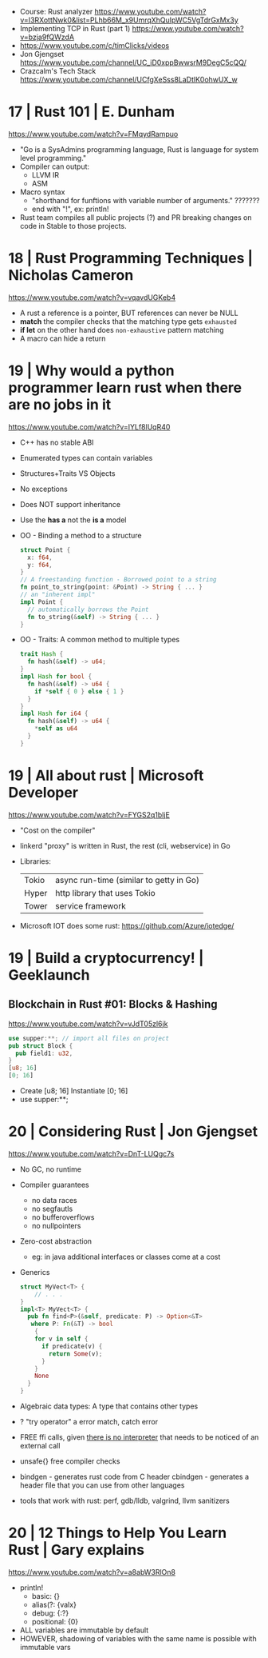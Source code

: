 - Course: Rust analyzer https://www.youtube.com/watch?v=I3RXottNwk0&list=PLhb66M_x9UmrqXhQuIpWC5VgTdrGxMx3y
- Implementing TCP in Rust (part 1) https://www.youtube.com/watch?v=bzja9fQWzdA
- https://www.youtube.com/c/timClicks/videos
- Jon Gjengset https://www.youtube.com/channel/UC_iD0xppBwwsrM9DegC5cQQ/
- Crazcalm's Tech Stack https://www.youtube.com/channel/UCfgXeSss8LaDtlK0ohwUX_w
* 17 | Rust 101                         | E. Dunham
  https://www.youtube.com/watch?v=FMqydRampuo
- "Go is a SysAdmins programming language, Rust is language for system level programming."
- Compiler can output:
  - LLVM IR
  - ASM
- Macro syntax
  - "shorthand for funftions with variable number of arguments." ???????
  - end with "!", ex: println!
- Rust team compiles all public projects (?) and PR breaking changes on code in Stable to those projects.
* 18 | Rust Programming Techniques      | Nicholas Cameron
  https://www.youtube.com/watch?v=vqavdUGKeb4
- A rust a reference is a pointer, BUT references can never be NULL
- *match* the compiler checks that the matching type gets ~exhausted~
- *if let* on the other hand does ~non-exhaustive~ pattern matching
- A macro can hide a return
* 19 | Why would a python programmer learn rust when there are no jobs in it
  https://www.youtube.com/watch?v=IYLf8lUqR40
- C++ has no stable ABI
- Enumerated types can contain variables
- Structures+Traits VS Objects
- No exceptions
- Does NOT support inheritance
- Use the *has a* not the *is a* model
- OO - Binding a method to a structure
  #+begin_src rust
  struct Point {
    x: f64,
    y: f64,
  }
  // A freestanding function - Borrowed point to a string
  fn point_to_string(point: &Point) -> String { ... }
  // an "inherent impl"
  impl Point {
    // automatically borrows the Point
    fn to_string(&self) -> String { ... }
  }
  #+end_src
- OO - Traits: A common method to multiple types
  #+begin_src rust
  trait Hash {
    fn hash(&self) -> u64;
  }
  impl Hash for bool {
    fn hash(&self) -> u64 {
      if *self { 0 } else { 1 }
    }
  }
  impl Hash for i64 {
    fn hash(&self) -> u64 {
      *self as u64
    }
  }
  #+end_src
* 19 | All about rust                   | Microsoft Developer
  https://www.youtube.com/watch?v=FYGS2q1bljE
- "Cost on the compiler"
- linkerd "proxy" is written in Rust, the rest (cli, webservice) in Go
- Libraries:
  | Tokio | async run-time (similar to getty in Go) |
  | Hyper | http library that uses Tokio            |
  | Tower | service framework                       |
- Microsoft IOT does some rust: https://github.com/Azure/iotedge/
* 19 | Build a cryptocurrency!          | Geeklaunch
** Blockchain in Rust #01: Blocks & Hashing
https://www.youtube.com/watch?v=vJdT05zl6jk
#+begin_src rust
  use supper:**; // import all files on project
  pub struct Block {
    pub field1: u32,
  }
  [u8; 16]
  [0; 16]
#+end_src
- Create      [u8; 16]
  Instantiate [0; 16]
- use supper:**;
* 20 | Considering Rust                 | Jon Gjengset
  https://www.youtube.com/watch?v=DnT-LUQgc7s
- No GC, no runtime
- Compiler guarantees
  - no data races
  - no segfautls
  - no bufferoverflows
  - no nullpointers
- Zero-cost abstraction
  - eg: in java additional interfaces or classes come at a cost
- Generics
  #+begin_src rust
    struct MyVect<T> {
        // . . .
    }
    impl<T> MyVect<T> {
      pub fn find<P>(&self, predicate: P) -> Option<&T>
       where P: Fn(&T) -> bool
        {
        for v in self {
          if predicate(v) {
            return Some(v);
          }
        }
        None
      }
    }
  #+end_src
- Algebraic data types: A type that contains other types
- ? "try operator" a error match, catch error
- FREE ffi calls, given _there is no interpreter_ that needs to be noticed of an external call
- unsafe{} free compiler checks
- bindgen  - generates rust code from C header
  cbindgen - generates a header file that you can use from other languages
- tools that work with rust: perf, gdb/lldb, valgrind, llvm sanitizers
* 20 | 12 Things to Help You Learn Rust | Gary explains
https://www.youtube.com/watch?v=a8abW3RlOn8
- println!
  - basic:      {}
  - alias(?:    {valx}
  - debug:      {:?}
  - positional: {0}
- ALL variables are immutable by default
- HOWEVER, shadowing of variables with the same name is possible with immutable vars
